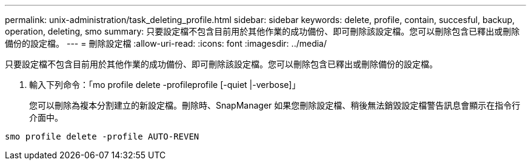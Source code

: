 ---
permalink: unix-administration/task_deleting_profile.html 
sidebar: sidebar 
keywords: delete, profile, contain, succesful, backup, operation, deleting, smo 
summary: 只要設定檔不包含目前用於其他作業的成功備份、即可刪除該設定檔。您可以刪除包含已釋出或刪除備份的設定檔。 
---
= 刪除設定檔
:allow-uri-read: 
:icons: font
:imagesdir: ../media/


[role="lead"]
只要設定檔不包含目前用於其他作業的成功備份、即可刪除該設定檔。您可以刪除包含已釋出或刪除備份的設定檔。

. 輸入下列命令：「mo profile delete -profileprofile [-quiet |-verbose]」
+
您可以刪除為複本分割建立的新設定檔。刪除時、SnapManager 如果您刪除設定檔、稍後無法銷毀設定檔警告訊息會顯示在指令行介面中。



[listing]
----
smo profile delete -profile AUTO-REVEN
----